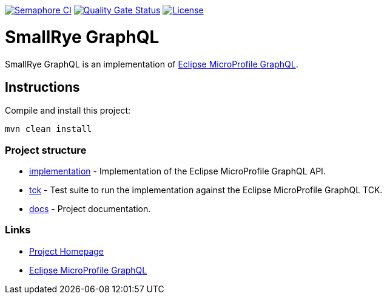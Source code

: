 :microprofile-graphql: https://github.com/eclipse/microprofile-graphql/

image:https://semaphoreci.com/api/v1/smallrye/smallrye-graphql/branches/master/badge.svg["Semaphore CI", link="https://semaphoreci.com/smallrye/smallrye-graphql"]
image:https://sonarcloud.io/api/project_badges/measure?project=smallrye_smallrye-graphql&metric=alert_status["Quality Gate Status", link="https://sonarcloud.io/dashboard?id=smallrye_smallrye-graphql"]
image:https://img.shields.io/github/license/thorntail/thorntail.svg["License", link="http://www.apache.org/licenses/LICENSE-2.0"]

= SmallRye GraphQL

SmallRye GraphQL is an implementation of {microprofile-graphql}[Eclipse MicroProfile GraphQL].

== Instructions

Compile and install this project:

[source,bash]
----
mvn clean install
----

=== Project structure

* link:implementation[] - Implementation of the Eclipse MicroProfile GraphQL API.
* link:tck[] - Test suite to run the implementation against the Eclipse MicroProfile GraphQL TCK.
* link:docs[] - Project documentation.

=== Links

* http://github.com/smallrye/smallrye-graphql/[Project Homepage]
* {microprofile-graphql}[Eclipse MicroProfile GraphQL]